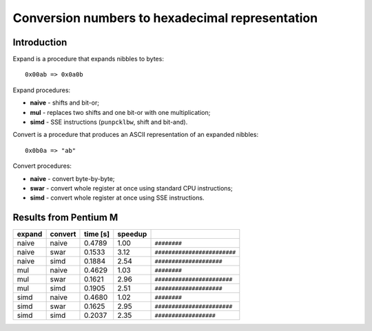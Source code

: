 ========================================================================
      Conversion numbers to hexadecimal representation
========================================================================


Introduction
------------------------------------------------------------------------

Expand is a procedure that expands nibbles to bytes::

    0x00ab => 0x0a0b

Expand procedures:

- **naive** - shifts and bit-or;
- **mul** - replaces two shifts and one bit-or with one multiplication;
- **simd** - SSE instructions (``punpcklbw``, shift and bit-and).

Convert is a procedure that produces an ASCII representation of an expanded
nibbles::

    0x0b0a => "ab"

Convert procedures:

- **naive** - convert byte-by-byte;
- **swar** - convert whole register at once using standard CPU instructions;
- **simd**  - convert whole register at once using SSE instructions.


Results from Pentium M
------------------------------------------------------------------------

+------------+------------+------------+------------+------------------------------+
| expand     | convert    |   time [s] |    speedup |                              |
+============+============+============+============+==============================+
|      naive |      naive |     0.4789 |       1.00 | ``########``                 |
+------------+------------+------------+------------+------------------------------+
|      naive |       swar |     0.1533 |       3.12 | ``########################`` |
+------------+------------+------------+------------+------------------------------+
|      naive |       simd |     0.1884 |       2.54 | ``####################``     |
+------------+------------+------------+------------+------------------------------+
|        mul |      naive |     0.4629 |       1.03 | ``########``                 |
+------------+------------+------------+------------+------------------------------+
|        mul |       swar |     0.1621 |       2.96 | ``#######################``  |
+------------+------------+------------+------------+------------------------------+
|        mul |       simd |     0.1905 |       2.51 | ``####################``     |
+------------+------------+------------+------------+------------------------------+
|       simd |      naive |     0.4680 |       1.02 | ``########``                 |
+------------+------------+------------+------------+------------------------------+
|       simd |       swar |     0.1625 |       2.95 | ``#######################``  |
+------------+------------+------------+------------+------------------------------+
|       simd |       simd |     0.2037 |       2.35 | ``##################``       |
+------------+------------+------------+------------+------------------------------+
